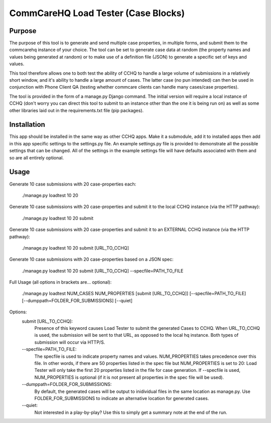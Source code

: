 CommCareHQ Load Tester (Case Blocks)
====================================

Purpose
-------

The purpose of this tool is to generate and send multiple case properties, in multiple forms, and submit them to the commcarehq instance of your choice.  The tool can be set to generate case data at random (the property names and values being generated at random) or to make use of a definition file (JSON) to generate a specific set of keys and values.

This tool therefore allows one to both test the ability of CCHQ to handle a large volume of submissions in a relatively short window, and it's ability to handle a large amount of cases.   The latter case (no pun intended) can then be used in conjunction with Phone Client QA  (testing whether commcare clients can handle many cases/case properties).

The tool is provided in the form of a manage.py Django command.  The initial version will require a local instance of CCHQ (don't worry you can direct this tool to submit to an instance other than the one it is being run on) as well as some other libraries laid out in the requirements.txt file (pip packages).

Installation
------------

This app should be installed in the same way as other CCHQ apps.  Make it a submodule, add it to installed apps then add in this app specific settings to the settings.py file.  An example settings.py file is provided to demonstrate all the possible settings that can be changed.  All of the settings in the example settings file will have defaults associated with them and so are all entirely optional.

Usage
-----

Generate 10 case submissions with 20 case-properties each:

    ./manage.py loadtest 10 20

Generate 10 case submissions with 20 case-properties and submit it to the local CCHQ instance (via the HTTP pathway):

    ./manage.py loadtest 10 20 submit

Generate 10 case submissions with 20 case-properties and submit it to an EXTERNAL CCHQ instance (via the HTTP pathway):

    ./manage.py loadtest 10 20 submit [URL_TO_CCHQ]


Generate 10 case submissions with 20 case-properties based on a JSON spec:

	./manage.py loadtest 10 20 submit [URL_TO_CCHQ] --specfile=PATH_TO_FILE 


Full Usage (all options in brackets are... optional):

	./manage.py loadtest NUM_CASES NUM_PROPERTIES [submit [URL_TO_CCHQ]] [--specfile=PATH_TO_FILE] [--dumppath=FOLDER_FOR_SUBMISSIONS] [--quiet]


Options:
     submit [URL_TO_CCHQ]:
     	Presence of this keyword causes Load Tester to submit the generated Cases to CCHQ. When URL_TO_CCHQ is used, the submission will be sent to that URL, as opposed to the local hq instance.  Both types of submission will occur via HTTP/S.

     --specfile=PATH_TO_FILE:
        The specfile is used to indicate property names and values. NUM_PROPERTIES takes precedence over this file.  In other words, if there are 50 properties listed in the spec file but NUM_PROPERTIES is set to 20: Load Tester will only take the first 20 properties listed in the file for case generation.   If --specfile is used, NUM_PROPERTIES is optional (if it is not present all properties in the spec file will be used).

     --dumppath=FOLDER_FOR_SUBMISSIONS:
        By default, the generated cases will be output to inidividual files in the same location as manage.py.  Use FOLDER_FOR_SUBMISSIONS to indicate an alternative location for generated cases.

     --quiet:
        Not interested in a play-by-play?  Use this to simply get a summary note at the end of the run.

